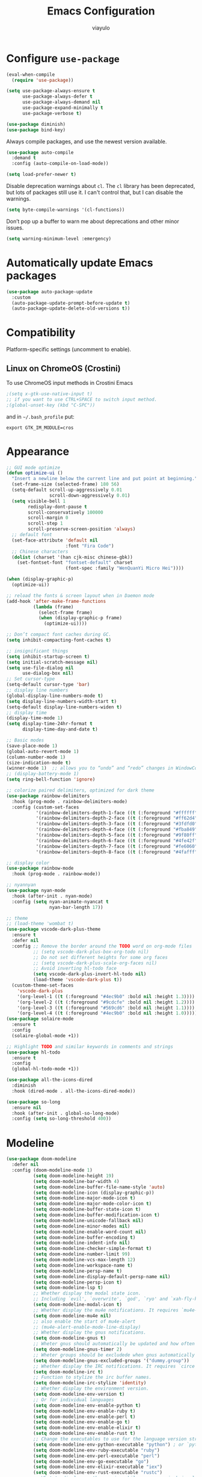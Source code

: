 #+TITLE: Emacs Configuration
#+AUTHOR: viayulo
#+LANGUAGE: en
#+OPTIONS: toc:nil num:nil
#+STARTUP: overview inlineimages

* Configure =use-package=

#+begin_src emacs-lisp
  (eval-when-compile
    (require 'use-package))

  (setq use-package-always-ensure t
        use-package-always-defer t
        use-package-always-demand nil
        use-package-expand-minimally t
        use-package-verbose t)

  (use-package diminish)
  (use-package bind-key)
#+end_src

Always compile packages, and use the newest version available.

#+begin_src emacs-lisp
  (use-package auto-compile
    :demand t
    :config (auto-compile-on-load-mode))

  (setq load-prefer-newer t)
#+end_src

Disable deprecation warnings about =cl=. The =cl= library has been deprecated, but
lots of packages still use it. I can't control that, but I can disable the
warnings.

#+begin_src emacs-lisp
  (setq byte-compile-warnings '(cl-functions))
#+end_src

Don’t pop up a buffer to warn me about deprecations and other minor issues.

#+begin_src emacs-lisp
  (setq warning-minimum-level :emergency)
#+end_src

* Automatically update Emacs packages

#+begin_src emacs-lisp
  (use-package auto-package-update
    :custom
    (auto-package-update-prompt-before-update t)
    (auto-package-update-delete-old-versions t))
#+end_src

* Compatibility

Platform-specific settings (uncomment to enable).

** Linux on ChromeOS (Crostini)

To use ChromeOS input methods in Crostini Emacs

#+begin_src emacs-lisp
  ;(setq x-gtk-use-native-input t)
  ;; if you want to use CTRL+SPACE to switch input method.
  ;(global-unset-key (kbd "C-SPC"))
#+end_src

and in =~/.bash_profile= put:

~export GTK_IM_MODULE=cros~

* Appearance

#+begin_src emacs-lisp
  ;; GUI mode optimize
  (defun optimize-ui ()
    "Insert a newline below the current line and put point at beginning."
    (set-frame-size (selected-frame) 180 56)
    (setq-default scroll-up-aggressively 0.01
                  scroll-down-aggressively 0.01)
    (setq visible-bell 1
          redisplay-dont-pause t
          scroll-conservatively 100000
          scroll-margin 0
          scroll-step 1
          scroll-preserve-screen-position 'always)
    ;; default font
    (set-face-attribute 'default nil
                        :font "Fira Code")
    ;; Chinese characters
    (dolist (charset '(han cjk-misc chinese-gbk))
      (set-fontset-font "fontset-default" charset
                        (font-spec :family "WenQuanYi Micro Hei"))))

  (when (display-graphic-p)
    (optimize-ui))

  ;; reload the fonts & screen layout when in Daemon mode
  (add-hook 'after-make-frame-functions
            (lambda (frame)
              (select-frame frame)
              (when (display-graphic-p frame)
                (optimize-ui))))

  ;; Don’t compact font caches during GC.
  (setq inhibit-compacting-font-caches t)

  ;; insignificant things
  (setq inhibit-startup-screen t)
  (setq initial-scratch-message nil)
  (setq use-file-dialog nil
        use-dialog-box nil)
  ;; Set cursor-type
  (setq-default cursor-type 'bar)
  ;; display line numbers
  (global-display-line-numbers-mode t)
  (setq display-line-numbers-width-start t)
  (setq-default display-line-numbers-widen t)
  ;; display time
  (display-time-mode 1)
  (setq display-time-24hr-format t
        display-time-day-and-date t)

  ;; Basic modes
  (save-place-mode 1)
  (global-auto-revert-mode 1)
  (column-number-mode 1)
  (size-indication-mode t)
  (winner-mode 1)  ;; allows you to “undo” and “redo” changes in WindowConfiguration
  ;; (display-battery-mode 1)
  (setq ring-bell-function 'ignore)

  ;; colorize paired delimiters, optimized for dark theme
  (use-package rainbow-delimiters
    :hook (prog-mode . rainbow-delimiters-mode)
    :config (custom-set-faces
             '(rainbow-delimiters-depth-1-face ((t (:foreground "#ffffff"))))
             '(rainbow-delimiters-depth-2-face ((t (:foreground "#ff62d4"))))
             '(rainbow-delimiters-depth-3-face ((t (:foreground "#3fdfd0"))))
             '(rainbow-delimiters-depth-4-face ((t (:foreground "#fba849"))))
             '(rainbow-delimiters-depth-5-face ((t (:foreground "#9f80ff"))))
             '(rainbow-delimiters-depth-6-face ((t (:foreground "#4fe42f"))))
             '(rainbow-delimiters-depth-7-face ((t (:foreground "#fe6060"))))
             '(rainbow-delimiters-depth-8-face ((t (:foreground "#4fafff"))))))

  ;; display color
  (use-package rainbow-mode
    :hook (prog-mode . rainbow-mode))

  ;; nyannyan
  (use-package nyan-mode
    :hook (after-init . nyan-mode)
    :config (setq nyan-animate-nyancat t
                  nyan-bar-length 17))

  ;; theme
  ;; (load-theme 'wombat t)
  (use-package vscode-dark-plus-theme
    :ensure t
    :defer nil
    :config ;; Remove the border around the TODO word on org-mode files
            ;; (setq vscode-dark-plus-box-org-todo nil)
            ;; Do not set different heights for some org faces
            ;; (setq vscode-dark-plus-scale-org-faces nil)
            ;; Avoid inverting hl-todo face
            (setq vscode-dark-plus-invert-hl-todo nil)
            (load-theme 'vscode-dark-plus t))
    (custom-theme-set-faces
      'vscode-dark-plus
      '(org-level-1 ((t (:foreground "#4ec9b0" :bold nil :height 1.3))))
      '(org-level-2 ((t (:foreground "#9cdcfe" :bold nil :height 1.2))))
      '(org-level-3 ((t (:foreground "#569cd6" :bold nil :height 1.1))))
      '(org-level-4 ((t (:foreground "#4ec9b0" :bold nil :height 1.0)))))
  (use-package solaire-mode
    :ensure t
    :config
    (solaire-global-mode +1))

  ;; Highlight TODO and similar keywords in comments and strings
  (use-package hl-todo
    :ensure t
    :config
    (global-hl-todo-mode +1))

  (use-package all-the-icons-dired
    :diminish
    :hook (dired-mode . all-the-icons-dired-mode))

  (use-package so-long
    :ensure nil
    :hook (after-init . global-so-long-mode)
    :config (setq so-long-threshold 400))
#+end_src

* Modeline

#+begin_src emacs-lisp
  (use-package doom-modeline
    :defer nil
    :config (doom-modeline-mode 1)
            (setq doom-modeline-height 19)
            (setq doom-modeline-bar-width 4)
            (setq doom-modeline-buffer-file-name-style 'auto)
            (setq doom-modeline-icon (display-graphic-p))
            (setq doom-modeline-major-mode-icon t)
            (setq doom-modeline-major-mode-color-icon t)
            (setq doom-modeline-buffer-state-icon t)
            (setq doom-modeline-buffer-modification-icon t)
            (setq doom-modeline-unicode-fallback nil)
            (setq doom-modeline-minor-modes nil)
            (setq doom-modeline-enable-word-count nil)
            (setq doom-modeline-buffer-encoding t)
            (setq doom-modeline-indent-info nil)
            (setq doom-modeline-checker-simple-format t)
            (setq doom-modeline-number-limit 99)
            (setq doom-modeline-vcs-max-length 12)
            (setq doom-modeline-workspace-name t)
            (setq doom-modeline-persp-name t)
            (setq doom-modeline-display-default-persp-name nil)
            (setq doom-modeline-persp-icon t)
            (setq doom-modeline-lsp t)
            ;; Whether display the modal state icon.
            ;; Including `evil', `overwrite', `god', `ryo' and `xah-fly-keys', etc.
            (setq doom-modeline-modal-icon t)
            ;; Whether display the mu4e notifications. It requires `mu4e-alert' package.
            (setq doom-modeline-mu4e nil)
            ;; also enable the start of mu4e-alert
            ;; (mu4e-alert-enable-mode-line-display)
            ;; Whether display the gnus notifications.
            (setq doom-modeline-gnus t)
            ;; Wheter gnus should automatically be updated and how often (set to 0 or smaller than 0 to disable)
            (setq doom-modeline-gnus-timer 2)
            ;; Wheter groups should be excludede when gnus automatically being updated.
            (setq doom-modeline-gnus-excluded-groups '("dummy.group"))
            ;; Whether display the IRC notifications. It requires `circe' or `erc' package.
            (setq doom-modeline-irc t)
            ;; Function to stylize the irc buffer names.
            (setq doom-modeline-irc-stylize 'identity)
            ;; Whether display the environment version.
            (setq doom-modeline-env-version t)
            ;; Or for individual languages
            (setq doom-modeline-env-enable-python t)
            (setq doom-modeline-env-enable-ruby t)
            (setq doom-modeline-env-enable-perl t)
            (setq doom-modeline-env-enable-go t)
            (setq doom-modeline-env-enable-elixir t)
            (setq doom-modeline-env-enable-rust t)
            ;; Change the executables to use for the language version string
            (setq doom-modeline-env-python-executable "python") ; or `python-shell-interpreter'
            (setq doom-modeline-env-ruby-executable "ruby")
            (setq doom-modeline-env-perl-executable "perl")
            (setq doom-modeline-env-go-executable "go")
            (setq doom-modeline-env-elixir-executable "iex")
            (setq doom-modeline-env-rust-executable "rustc")
            ;; What to display as the version while a new one is being loaded
            (setq doom-modeline-env-load-string "...")
            ;; Hooks that run before/after the modeline version string is updated
            (setq doom-modeline-before-update-env-hook nil)
            (setq doom-modeline-after-update-env-hook nil))
#+end_src

* Editing

#+begin_src emacs-lisp
  ;; highlight line with the cursor, preserving background colors.
  (global-hl-line-mode 1)
  (set-face-attribute 'hl-line nil :inherit nil :background "#171717")
  ;; abbreviation
  (setq use-short-answers t)
  ;; auto-saving
  (setq auto-save-default nil
        auto-save-visited-interval 60)
  (auto-save-visited-mode 1)
  ;; backup
  (setq create-lockfiles nil)
  (setq make-backup-files t)
  (setq backup-directory-alist
        `(("." . ,(concat user-emacs-directory "backups"))))
  ;; parentheses
  (setq blink-matching-paren t)
  (setq-default show-paren-style 'mixed
                show-paren-when-point-inside-paren t
                show-paren-when-point-in-periphery t)
  (show-paren-mode 1)
  (electric-pair-mode 1)

  (add-hook 'after-init-hook 'delete-selection-mode)
  (setq sentence-end-double-space nil)
  ;; indent
  (setq-default tab-width 4
                indent-tabs-mode nil)
  (use-package highlight-indent-guides
    :ensure t
    :diminish
    :hook (prog-mode . highlight-indent-guides-mode)
    :config (setq highlight-indent-guides-method (if (display-graphic-p) 'bitmap 'column))
            (setq highlight-indent-guides-responsive 'top))
  ;; word wrap
  (setq word-wrap-by-category t)
  ;; better jumping
  (use-package mwim
    :ensure t
    :defer nil)
  (use-package subword
    :config (global-subword-mode 1))
  ;; CamelCase symbols as separate words
  (use-package subword
    :hook ((prog-mode minibuffer-setup) . subword-mode))
  ;; whitespace
  (setq show-trailing-whitespace t)
  ;; cleanup whitespace only if it was initially clean
  (use-package whitespace-cleanup-mode
    :diminish
    :hook (after-init . global-whitespace-cleanup-mode))

  ;; blink curser after jump
  (use-package beacon
    :diminish
    :hook (after-init . beacon-mode)
    :config (setq beacon-color "#ff8c00"))

  (use-package let-alist); easily let-bind values of an assoc-list by their names
  (use-package flycheck
    :diminish
    :ensure t
    :init (global-flycheck-mode)
    :bind (:map flycheck-mode-map
                ("C-t ! C-c" . flycheck-compile)
                ("C-t ! C-w" . flycheck-copy-errors-as-kill)
                ("C-t ! ?" . flycheck-describe-checker)
                ("C-t ! C" . flycheck-clear)
                ("C-t ! H" . display-local-help)
                ("C-t ! V" . flycheck-version)
                ("C-t ! c" . flycheck-buffer)
                ("C-t ! e" . flycheck-explain-error-at-point)
                ("C-t ! h" . flycheck-display-error-at-point)
                ("C-t ! i" . flycheck-manual)
                ("C-t ! l" . flycheck-list-errors)
                ("C-t ! n" . flycheck-next-error)
                ("C-t ! p" . flycheck-previous-error)
                ("C-t ! s" . flycheck-select-checker)
                ("C-t ! v" . flycheck-verify-setup)
                ("C-t ! x" . flycheck-disable-checker)))

  ;; for scroll-half-page
  (require 'view)

  ;; smooth scrolling over images
  (use-package iscroll
    :diminish
    :hook (image-mode . iscroll-mode))
#+end_src

* Tabbar

#+begin_src emacs-lisp
  (use-package centaur-tabs
    :demand
    :hook (dired-mode . centaur-tabs-local-mode)
    :config (centaur-tabs-mode t)
            (centaur-tabs-headline-match)
            (setq centaur-tabs-height 10
                  centaur-tabs-set-icons t
                  centaur-tabs-plain-icons nil
                  centaur-tabs-gray-out-icons 'buffer
                  centaur-tabs-set-bar 'left
                  centaur-tabs-set-close-button nil
                  centaur-tabs-set-modified-marker t)
    :bind (:map centaur-tabs-mode-map
            ("C-t u" . centaur-tabs-backward)
            ("C-t o" . centaur-tabs-forward)))
#+end_src

* Minibuffer

#+begin_src emacs-lisp
  ;; fido
  (add-hook 'after-init-hook 'fido-vertical-mode)
  (setq completion-styles '(initials partial-completion flex)
        completion-cycle-threshold 10
        completion-auto-help nil)

  ;; Enable richer annotations using the Marginalia package
  (use-package marginalia
    ;; Either bind `marginalia-cycle` globally or only in the minibuffer
  ;;  :bind (:map minibuffer-local-map
  ;;         ("M-A" . marginalia-cycle))
    ;; The :init configuration is always executed (Not lazy!)
    :init
    ;; Must be in the :init section of use-package such that the mode gets
    ;; enabled right away. Note that this forces loading the package.
    (marginalia-mode))

  (use-package ctrlf
    :hook (after-init . ctrlf-mode))

  (use-package which-key
    :defer nil
    :config (which-key-mode))
#+end_src

* Completion

#+begin_src emacs-lisp
  ;:bind :map company-active-map ("<tab>" . company-complete-common)
  (use-package company
    :diminish company-mode
    :defines (company-dabbrev-ignore-case company-dabbrev-downcase)
    :hook (after-init . global-company-mode)
    :config (setq company-dabbrev-code-everywhere t
                  company-dabbrev-code-modes t
                  company-dabbrev-code-other-buffers 'all
                  company-dabbrev-downcase nil
                  company-dabbrev-ignore-case t
                  company-dabbrev-other-buffers 'all
                  company-require-match nil
                  company-minimum-prefix-length 1
                  company-show-numbers t
                  company-tooltip-limit 20
                  company-idle-delay 0
                  company-echo-delay 0
                  company-tooltip-offset-display 'scrollbar
                  company-begin-commands '(self-insert-command))
    (eval-after-load 'company
      '(add-to-list 'company-backends
                    '(company-abbrev company-yasnippet company-capf))))

  ;; add some semantic icons to the company completion menu
  (use-package company-box
    :after company
    :diminish
    :hook (company-mode . company-box-mode))

  ;; Better sorting and filtering
  (use-package company-prescient
    :init (company-prescient-mode 1))

  ;; snippet
  (use-package yasnippet
    :diminish
    :hook (after-init . yas-global-mode)
    :config (setq yas-indent-line 'auto)
            (use-package yasnippet-snippets
              :after yasnippet
              :diminish)
            (use-package auto-yasnippet
              :diminish
              :bind (("C-n" . aya-open-line)
                     ("H-w" . aya-create)
                     ("H-y" . aya-expand))))
#+end_src

* File-management

#+begin_src emacs-lisp
  (require 'dired-x)
  (use-package dired
    :ensure nil
    :bind (:map dired-mode-map
            ("i" . dired-previous-line)
            ("k" . dired-next-line)
            ("j" . dired-jump)
            ("l" . dired-find-file))
    :config (setq dired-listing-switches "-alh"))
  ;; highlight uncommitted changes
  (use-package diff-hl
    :hook (((prog-mode vc-dir-mode org-mode) . diff-hl-mode)
           (dired-mode . diff-hl-dired-mode)))
  (use-package dired-hide-dotfiles
    :bind (:map dired-mode-map
            ("." . dired-hide-dotfiles-mode)))
  ;; Colourful dired
  (use-package diredfl
    :init (diredfl-global-mode 1))

  (setq dired-kill-when-opening-new-dired-buffer t)

  (use-package treemacs
    :commands (treemacs-follow-mode
               treemacs-filewatch-mode
               treemacs-fringe-indicator-mode
               treemacs-git-mode)
    :bind (([f8]        . treemacs)
           ("M-0"       . treemacs-select-window)
           ("C-x 1"     . treemacs-delete-other-windows)
           ("C-x t 1"   . treemacs-delete-other-windows)
           ("C-x t t"   . treemacs)
           ("C-x t b"   . treemacs-bookmark)
           ("C-x t C-t" . treemacs-find-file)
           ("C-x t M-t" . treemacs-find-tag)
           :map treemacs-mode-map
           ([mouse-1]   . treemacs-single-click-expand-action)
           ("i" . treemacs-previous-line)
           ("k" . treemacs-next-line))
    :config
      (setq treemacs-collapse-dirs           (if treemacs-python-executable 3 0)
            treemacs-missing-project-action  'remove
            treemacs-sorting                 'alphabetic-asc
            treemacs-follow-after-init       t
            treemacs-width                   30)
      (treemacs-load-all-the-icons-with-workaround-font "Hermit")
      :config
      (treemacs-follow-mode t)
      (treemacs-filewatch-mode t)
      (pcase (cons (not (null (executable-find "git")))
                   (not (null (executable-find "python3"))))
        (`(t . t)
         (treemacs-git-mode 'deferred))
        (`(t . _)
         (treemacs-git-mode 'simple)))

      (use-package treemacs-projectile
        :after projectile
        :bind (:map projectile-command-map
               ("h" . treemacs-projectile)))

      (use-package treemacs-magit
        :after magit
        :commands treemacs-magit--schedule-update
        :hook ((magit-post-commit
                git-commit-post-finish
                magit-post-stage
                magit-post-unstage)
               . treemacs-magit--schedule-update))

      (use-package treemacs-persp
        :after persp-mode
        :demand t
        :functions treemacs-set-scope-type
        :config (treemacs-set-scope-type 'Perspectives)))

  (use-package treemacs-all-the-icons)
#+end_src

* Projectile

#+begin_src emacs-lisp
  (use-package ag)

  (use-package projectile
    :diminish projectile-mode
    :hook (after-init . projectile-mode)
    :bind(:map projectile-mode-map
               ("C-p" . projectile-command-map))
    :config
      ;; move cache to ~/.emacs.d/.cache/ for gitignore
      (setq projectile-cache-file (expand-file-name ".cache/projectile.cache" user-emacs-directory)))
#+end_src

* =Org-mode=

#+begin_src emacs-lisp
  (use-package org
    :ensure org-contrib
    :hook (org-mode . visual-line-mode)
          (org-mode . org-indent-mode)
    :config (setq org-log-done 'time)
            (setq org-todo-keywords
                (quote ((sequence "TODO(t)" "NEXT(n)" "|" "DONE(d)")
                        (sequence "WAITING(w@/!)" "HOLD(h@/!)" "|" "CANCELLED(c@/!)"))))
            ;; I cannot set a headline to DONE if children aren’t DONE.
            (setq-default org-enforce-todo-dependencies t)

            (setq org-startup-indented t
                  org-hide-emphasis-markers t
                  org-pretty-entities t)
            ;; Show linked images directly in my Org document
            (setq org-startup-with-inline-images t org-image-actual-width '(600))
            ;; Use syntax highlighting in source blocks while editing.
            (setq org-src-fontify-natively t)
            ;; Make TAB act as if it were issued in a buffer of the language’s major mode.
            (setq org-src-tab-acts-natively t)
            ;; When editing a code snippet, use the current window rather than popping open a new one (which shows the same information).
            (setq org-src-window-setup 'current-window)
    :bind (:map org-mode-map
                ("C-t C-a" . org-attach)
                ("C-t C-j" . org-backward-heading-same-level)
                ("C-t C-t" . org-ctrl-c-ctrl-c)
                ("C-t C-d" . org-deadline)
                ("C-t C-e" . org-export-dispatch)
                ("C-t C-l" . org-forward-heading-same-level)
                ("C-t j" . org-goto)
                ("C-t k" . org-kill-note-or-show-branches)
                ("C-t l" . org-insert-link)
                ("C-t C-o" . org-open-at-point)
                ("C-t C-q" . org-set-tags-command)
                ("C-t r" . org-reveal)
                ("C-t C-s" . org-schedule)
                ("C-t t" . org-todo)
                ("C-t C-w" . org-refile)
                ("C-t y" . org-evaluate-time-range)
                ("C-t C-z" . org-add-note)
                ("C-t C-^" . org-up-element)
                ("C-t C-_" . org-down-element)
                ("C-t C-*" . org-list-make-subtree)
                ("C-t C-," . org-insert-structure-template)
                ("C-t C-k" . outline-next-visible-heading) ;
                ("C-t C-i" . outline-previous-visible-heading) ;
                ("C-t C-u" . outline-up-heading)
                ("C-t C-<" . outline-promote)
                ("C-t C->" . outline-demote)
                ("C-t M-j" . org-previous-block)
                ("C-t M-l" . org-next-block)
                ("C-t M-i" . org-insert-last-stored-link)
                ("C-t C-c" . org-refile-copy)
                ("C-t C-M-l" . org-insert-all-links)
                ("C-t C-TAB" . org-force-cycle-archived)
                ("C-t TAB" . org-ctrl-c-tab)
                ("C-t SPC" . org-table-blank-field)
                ("C-t RET" . org-ctrl-c-ret)
                ("C-t a" . org-agenda)
                ("C-t #" . org-update-statistics-cookies)
                ("C-t $" . org-archive-subtree)
                ("C-t %" . org-mark-ring-push)
                ("C-t '" . org-edit-special)
                ("C-t *" . org-ctrl-c-star)
                ("C-t +" . org-table-sum)
                ("C-t ," . org-priority)
                ("C-t -" . org-ctrl-c-minus)
                ("C-t ." . org-time-stamp)
                ("C-t /" . org-sparse-tree)
                ("C-t \;" . org-toggle-comment)
                ("C-t <" . org-date-from-calendar)
                ("C-t =" . org-table-eval-formula)
                ("C-t >" . org-goto-calendar)
                ("C-t ?" . org-table-field-info)
                ("C-t @" . org-mark-subtree)
                ("C-t [" . org-agenda-file-to-front)
                ("C-t \\" . org-match-sparse-tree)
                ("C-t \]" . org-remove-file)
                ("C-t ^" . org-sort)
                ("C-t `" . org-table-edit-field)
                ("C-t {" . org-table-toggle-formula-debugger)
                ("C-t |" . org-table-create-or-convert-from-region)
                ("C-t }" . org-table-toggle-coordinate-overlays)
                ("C-t ~" . org-table-create-with-table.el)
                ("C-t C-y C-a" . org-babel-sha1-hash)
                ("C-t C-y C-j" . org-babel-execute-buffer)
                ("C-t C-y C-c" . org-babel-check-src-block)
                ("C-t C-y C-d" . org-babel-demarcate-block)
                ("C-t C-y C-e" . org-babel-execute-maybe)
                ("C-t C-y C-l" . org-babel-tangle-file)
                ("C-t C-y TAB" . org-babel-view-src-block-info)
                ;("C-t C-y C-j" . org-babel-insert-header-arg)
                ;("C-t C-y C-l" . org-babel-load-in-session)
                ("C-t C-y C-k" . org-babel-next-src-block)
                ("C-t C-y C-o" . org-babel-open-src-block-result)
                ("C-t C-y C-i" . org-babel-previous-src-block)
                ("C-t C-y C-r" . org-babel-goto-named-result)
                ("C-t C-y C-s" . org-babel-execute-subtree)
                ("C-t C-y C-t" . org-babel-tangle)
                ("C-t C-y C-u" . org-babel-goto-src-block-head)
                ("C-t C-y C-v" . org-babel-expand-src-block)
                ("C-t C-y C-x" . org-babel-do-key-sequence-in-edit-buffer)
                ("C-t C-y C-z" . org-babel-switch-to-session)
                ("C-t C-y I" . org-babel-view-src-block-info)
                ("C-t C-y a" . org-babel-sha1-hash)
                ("C-t C-y b" . org-babel-execute-buffer)
                ("C-t C-y c" . org-babel-check-src-block)
                ("C-t C-y d" . org-babel-demarcate-block)
                ("C-t C-y e" . org-babel-execute-maybe)
                ("C-t C-y f" . org-babel-tangle-file)
                ("C-t C-y g" . org-babel-goto-named-src-block)
                ("C-t C-y h" . org-babel-describe-bindings)
                ("C-t C-y i" . org-babel-lob-ingest)
                ("C-t C-y j" . org-babel-insert-header-arg)
                ("C-t C-y k" . org-babel-remove-result-one-or-many)
                ("C-t C-y l" . org-babel-load-in-session)
                ("C-t C-y n" . org-babel-next-src-block)
                ("C-t C-y o" . org-babel-open-src-block-result)
                ("C-t C-y p" . org-babel-previous-src-block)
                ("C-t C-y r" . org-babel-goto-named-result)
                ("C-t C-y s" . org-babel-execute-subtree)
                ("C-t C-y t" . org-babel-tangle)
                ("C-t C-y u" . org-babel-goto-src-block-head)
                ("C-t C-y v" . org-babel-expand-src-block)
                ("C-t C-y x" . org-babel-do-key-sequence-in-edit-buffer)
                ("C-t C-y z" . org-babel-switch-to-session-with-code)
                ("C-t C-y C-M-h" . org-babel-mark-block)
                ("C-t C-x C-a" . org-archive-subtree-default)
                ("C-t C-x C-b" . org-toggle-checkbox)
                ;("C-t C-x C-c" . org-columns)
                ("C-t C-x C-d" . org-clock-display)
                ("C-t C-x C-f" . org-emphasize)
                ("C-t C-x TAB" . org-clock-in)
                ("C-t C-x C-j" . org-clock-goto)
                ("C-t C-x C-l" . org-latex-preview)
                ("C-t C-x C-n" . org-next-link)
                ("C-t C-x C-o" . org-clock-out)
                ("C-t C-x C-p" . org-previous-link)
                ("C-t C-x C-q" . org-clock-cancel)
                ("C-t C-x C-r" . org-toggle-radio-button)
                ("C-t C-x C-s" . org-archive-subtree)
                ("C-t C-x C-t" . org-toggle-time-stamp-overlays)
                ("C-t C-x C-u" . org-dblock-update)
                ("C-t C-x C-v" . org-toggle-inline-images)
                ("C-t C-x M-c" . org-cut-special)
                ("C-t C-x C-x" . org-clock-in-last)
                ("C-t C-x C-y" . org-paste-special)
                ("C-t C-x C-z" . org-resolve-clocks)
                ("C-t C-x !" . org-reload)
                ("C-t C-x ," . org-timer-pause-or-continue)
                ("C-t C-x -" . org-timer-item)
                ("C-t C-x ." . org-timer)
                ("C-t C-x 0" . org-timer-start)
                ("C-t C-x <" . org-agenda-set-restriction-lock)
                ("C-t C-x >" . org-agenda-remove-restriction-lock)
                ("C-t C-x A" . org-archive-to-archive-sibling)
                ("C-t C-x E" . org-inc-effort)
                ("C-t C-x G" . org-feed-goto-inbox)
                ("C-t C-x I" . org-info-find-node)
                ("C-t C-x P" . org-set-property-and-value)
                ("C-t C-x [" . org-reftex-citation)
                ("C-t C-x _" . org-timer-stop)
                ("C-t C-x a" . org-toggle-archive-tag)
                ("C-t C-x b" . org-tree-to-indirect-buffer)
                ("C-t C-x c" . org-clone-subtree-with-time-shift)
                ("C-t C-x d" . org-insert-drawer)
                ("C-t C-x e" . org-set-effort)
                ("C-t C-x f" . org-footnote-action)
                ("C-t C-x g" . org-feed-update-all)
                ("C-t C-x o" . org-toggle-ordered-property)
                ("C-t C-x p" . org-set-property)
                ("C-t C-x q" . org-toggle-tags-groups)
                ("C-t C-x v" . org-copy-visible)
                ("C-t C-x x" . org-dynamic-block-insert-dblock)
                ("C-t C-x C-M-v" . org-redisplay-inline-images)
                ("C-t C-x C-c" . org-copy-special)))

  ;; special outline mark
  (use-package org-superstar
    :hook (org-mode . org-superstar-mode)
    :config (setq org-superstar-special-todo-items t))

  ;; toggle visibility of invisible Org elements depending on cursor position
  (use-package org-appear
    :hook (org-mode . org-appear-mode)
    :config (setq org-appear-autolinks t
                  org-appear-autosubmarkers t
                  org-appear-autoentities t
                  org-appear-autokeywords t))

  ;; Prevent editing of text within collapsed subtree
  (setq-default org-catch-invisible-edits 'smart)

  ;; Automatically toggle Org mode LaTeX fragment previews as the cursor enters and exits them
  (use-package org-fragtog
    :hook (org-mode . org-fragtog-mode))

  ;; Plays animated GIF or PNG inline in Org buffers
  (use-package org-inline-anim
    :hook (org-mode . org-inline-anim-mode))

  ;; Task management and agenda views
  ;; Store my org files in ~/documents/org, maintain an inbox in Dropbox, define the location of an index file (my main todo list), and archive finished tasks in ~/documents/org/archive.org
  (setq org-directory "~/Documents/org")
  (defun org-file-path (filename)
    "Return the absolute address of an org file, given its relative name."
    (concat (file-name-as-directory org-directory) filename))

  ;;(setq org-inbox-file "~/sync/Dropbox/inbox.org")
  (setq org-inbox-file "~/Documents/inbox.org")
  (setq org-index-file (org-file-path "index.org"))
  (setq org-archive-location
        (concat
         (org-file-path (format "archive/archive-%s.org" (format-time-string "%Y")))
         "::* From %s"))

  (setq org-refile-targets `((,org-index-file :level . 1)
                             (,(org-file-path "deliveries.org") :level . 1)
                             (,(org-file-path "environment.org") :level . 1)
                             (,(org-file-path "links.org") :level . 1)
                             (,(org-file-path "media.org") :level . 1)
                             (,(org-file-path "someday-maybe.org") :level . 1)
                             (,(org-file-path "work.org") :level . 1)))


  ;; Exporting
  ;; Allow export to markdown and beamer (for presentations).
  (require 'ox-md)
  (require 'ox-beamer)
  ;; Allow babel to evaluate code blocks in a handful of languages.
  (use-package gnuplot)
  (org-babel-do-load-languages
   'org-babel-load-languages
   '((ditaa . t)
     (dot . t)
     (emacs-lisp . t)
     (python . t)
     (gnuplot . t)
     (ruby . t)
     (shell . t)))
  ;; Don’t ask before evaluating code blocks.
  (setq org-confirm-babel-evaluate nil)
  ;; Use htmlize to ensure that exported code blocks use syntax highlighting.
  (use-package htmlize)
  ;; Associate the “dot” language with the graphviz-dot major mode.
  (use-package graphviz-dot-mode)
  (add-to-list 'org-src-lang-modes '("dot" . graphviz-dot))
  ;; Translate regular ol’ straight quotes to typographically correct curly quotes when exporting.
  (setq org-export-with-smart-quotes t)
  ;; Exporting to HTML
  ;; Don’t include a footer with my contact and publishing information at the bottom of every exported HTML document.
  (setq org-html-postamble nil)
  ;; Exporting to PDF
  ;; I want to produce PDFs with syntax highlighting in the code. The best way to do that seems to be with the minted package, but that package shells out to pygments to do the actual work. xelatex usually disallows shell commands; this enables that.
  (setq org-latex-pdf-process
        '("xelatex -shell-escape -interaction nonstopmode -output-directory %o %f"
          "xelatex -shell-escape -interaction nonstopmode -output-directory %o %f"
          "xelatex -shell-escape -interaction nonstopmode -output-directory %o %f"))
  ;; Include the minted package in all of my LaTeX exports.
  (add-to-list 'org-latex-packages-alist '("" "minted"))
  (setq org-latex-listings 'minted)
  ;; Remove the intermediate TeX file when exporting to PDF.
  (add-to-list 'org-latex-logfiles-extensions "tex")
  ;; I often want to export a book without “Part I”:
  (add-to-list 'org-latex-classes
             '("book-noparts"
                "\\documentclass{book}"
                ("\\chapter{%s}" . "\\chapter*{%s}")
                ("\\section{%s}" . "\\section*{%s}")
                ("\\subsection{%s}" . "\\subsection*{%s}")
                ("\\subsubsection{%s}" . "\\subsubsection*{%s}")
                ("\\paragraph{%s}" . "\\paragraph*{%s}")
                ("\\subparagraph{%s}" . "\\subparagraph*{%s}")))

  ;; TeX configuration
  ;; I rarely write LaTeX directly any more, but I often export through it with org-mode, so I’m keeping them together.
  ;; Automatically parse the file after loading it.
  (setq TeX-parse-self t)
  ;; Always use pdflatex when compiling LaTeX documents. I don’t really have any use for DVIs.
  (setq TeX-PDF-mode t)
  ;; Enable a minor mode for dealing with math (it adds a few useful keybindings), and always treat the current file as the “main” file. That’s intentional, since I’m usually actually in an org document.
  (add-hook 'LaTeX-mode-hook
            (lambda ()
              (LaTeX-math-mode)
              (setq TeX-master t)))

  ;; Use LuaTeX for LaTeX fragment previews
  ;; Needs Emacs to support svg display
  (setq org-preview-latex-default-process 'luadvisvgm)  ;; luapdf2svg, lua2svg, imagemagick
  ;; Export with LuaTeX -> dvisvgm
  (add-to-list 'org-preview-latex-process-alist
                 '(luadvisvgm :programs
                              ("lualatex" "dvisvgm")
                              :description "dvi > svg" :message "you need to install the programs: lualatex and dvisvgm." :image-input-type "dvi" :image-output-type "svg" :image-size-adjust
                              (1.7 . 1.5)
                              :latex-compiler
                              ("lualatex --output-format dvi --shell-escape --interaction=nonstopmode --output-directory=%o %f")
                              :image-converter
                              ("dvisvgm %f -n -b min -c %S -o %O"))
                 )
#+end_src

export images as embedded base64 data if the corresponding image file has a size not larger than =org-html-image-base64-max-size=

#+begin_src emacs-lisp
  ;;(use-package org
  ;;  :config
  ;;  (defcustom org-html-image-base64-max-size #x40000
  ;;    "Export embedded base64 encoded images up to this size."
  ;;    :type 'number
  ;;    :group 'org-export-html)
  ;;
  ;;  (defun file-to-base64-string (file &optional image prefix postfix)
  ;;    "Transform binary file FILE into a base64-string prepending PREFIX and appending POSTFIX.
  ;;  Puts \"data:image/%s;base64,\" with %s replaced by the image type before the actual image data if IMAGE is non-nil."
  ;;    (concat prefix
  ;;        (with-temp-buffer
  ;;          (set-buffer-multibyte nil)
  ;;          (insert-file-contents file nil nil nil t)
  ;;          (base64-encode-region (point-min) (point-max) 'no-line-break)
  ;;          (when image
  ;;            (goto-char (point-min))
  ;;            (insert (format "data:image/%s;base64," (image-type-from-file-name file))))
  ;;          (buffer-string))
  ;;        postfix))
  ;;
  ;;  (defun orgTZA-html-base64-encode-p (file)
  ;;    "Check whether FILE should be exported base64-encoded.
  ;;  The return value is actually FILE with \"file://\" removed if it is a prefix of FILE."
  ;;    (when (and (stringp file)
  ;;               (string-match "\\`file://" file))
  ;;      (setq file (substring file (match-end 0))))
  ;;    (and
  ;;     (file-readable-p file)
  ;;     (let ((size (nth 7 (file-attributes file))))
  ;;       (<= size org-html-image-base64-max-size))
  ;;     file))
  ;;
  ;;  (defun orgTZA-html--format-image (source attributes info)
  ;;    "Return \"img\" tag with given SOURCE and ATTRIBUTES.
  ;;  SOURCE is a string specifying the location of the image.
  ;;  ATTRIBUTES is a plist, as returned by
  ;;  `org-export-read-attribute'.  INFO is a plist used as
  ;;  a communication channel."
  ;;    (if (string= "svg" (file-name-extension source))
  ;;        (org-html--svg-image source attributes info)
  ;;      (let* ((file (orgTZA-html-base64-encode-p source))
  ;;             (data (if file (file-to-base64-string file t)
  ;;                     source)))
  ;;        (org-html-close-tag
  ;;         "img"
  ;;         (org-html--make-attribute-string
  ;;          (org-combine-plists
  ;;           (list :src data
  ;;                 :alt (if (string-match-p "^ltxpng/" source)
  ;;                          (org-html-encode-plain-text
  ;;                            (org-find-text-property-in-string 'org-latex-src source))
  ;;                          (file-name-nondirectory source)))
  ;;           attributes))
  ;;         info))))
  ;;
  ;;  (advice-add 'org-html--format-image :override #'orgTZA-html--format-image))
#+end_src

* Revision Control System

#+begin_src emacs-lisp
  (use-package magit
    :bind ("C-x g" . magit-status)
    :config (use-package with-editor)
            ;(setq magit-push-always-verify nil)
            (setq git-commit-summary-max-length 50))

  (use-package git-timemachine)
#+end_src

* Language Server Protocol

#+begin_src emacs-lisp
  (use-package lsp-mode
    :hook ((lsp-mode . (lambda ()
                         (lsp-enable-which-key-integration)
                         (add-hook 'before-save-hook #'lsp-organize-imports t t)
                         (add-hook 'before-save-hook #'lsp-format-buffer t t)))
           (prog-mode . (lambda() (unless (derived-mode-p 'emacs-lisp-mode 'lisp-mode 'graphviz-dot-mode)(lsp-deferred)))))
    :commands (lsp lsp-deferred lsp-format-buffer lsp-organize-imports)
    :config (setq lsp-keymap-prefix "C-t l")
            (setq lsp-keep-workspace-alive nil ;; Auto kill LSP server
                  lsp-enable-indentation nil
                  lsp-enable-on-type-formatting t
                  lsp-auto-guess-root t
                  lsp-enable-snippet t
                  lsp-prefer-flymake nil
                  lsp-prefer-capf t
                  lsp-modeline-diagnostics-enable t
                  lsp-modeline-diagnostics-scope :workspace ;; workspace/global/file
                  lsp-idle-delay 0.500
                  read-process-output-max (* 1024 1024) ;; 1MB
                  lsp-completion-provider :capf))

  ;;; Optionally: lsp-ui, company-lsp
  (use-package lsp-ui
    :after lsp-mode
    :commands lsp-ui-mode
    :hook ((lsp-mode . lsp-ui-mode)
           (lsp-ui-mode . lsp-modeline-code-actions-mode)
           ;; (lsp-ui-mode . lsp-ui-peek-mode) ;; drop it 'cause it has BUGs
           )
    :config (setq lsp-ui-doc-enable t
                lsp-ui-doc-use-webkit nil
                lsp-ui-doc-delay .3
                lsp-ui-doc-include-signature t
                lsp-lens-enable t
                lsp-ui-doc-position 'at-point ;; top/bottom/at-point
                lsp-eldoc-enable-hover t ;; eldoc displays in minibuffer
                lsp-ui-sideline-enable nil
                lsp-ui-sideline-show-hover nil
                lsp-ui-sideline-show-code-actions t
                lsp-ui-sideline-show-diagnostics t
                lsp-ui-sideline-ignore-duplicate t
                lsp-modeline-code-actions-segments '(count name)
                lsp-headerline-breadcrumb-enable nil)
    (setq lsp-ui-flycheck-enable t)
    (define-key lsp-ui-mode-map [remap xref-find-definitions] #'lsp-ui-peek-find-definitions)
    (define-key lsp-ui-mode-map [remap xref-find-references] #'lsp-ui-peek-find-references))

  (use-package lsp-treemacs
    :commands lsp-treemacs-errors-list
    :config
    (when (display-graphic-p)
      (treemacs-resize-icons 14)))

  (use-package dap-mode
    :diminish
    :hook ((lsp-mode . dap-mode)
           (dap-mode . dap-ui-mode)
           (dap-mode . dap-tooltip-mode)
           (python-mode . (lambda() (require 'dap-python)))))
#+end_src

* Languages

** Spell check

#+begin_src emacs-lisp
  ;; use build-in flyspell with apell backend.
  ;(setq ispell-program-name "aspell")
  ;(setq ispell-extra-args '("--sug-mode=ultra" "--lang=en_US" "--camel-case"))
  ;(setq ispell-personal-dictionary "~/.ispell_words")
  ;(use-package flyspell
  ;  :demand t
  ;  :hook ((text-mode . flyspell-mode)
  ;         (prog-mode . flyspell-prog-mode)))
  ;(use-package flyspell-correct
  ;  :after flyspell
  ;  :bind (:map flyspell-mode-map ("C-;" . flyspell-correct-wrapper)))
#+end_src

#+begin_src emacs-lisp
  (use-package jinx
    :demand t
    :hook (emacs-startup . global-jinx-mode)
    :bind (("C-;" . jinx-correct)
           ("C-M-;" . jinx-languages))
    :custom (jinx-languages "en")
    :config (add-to-list 'jinx-exclude-regexps '(t "\\cc")))
#+end_src

** Tree-sitter

Tree-sitter is a parser generator tool and an incremental parsing library.

#+begin_src emacs-lisp
  (use-package treesit-auto
    :demand t
    :custom
    (treesit-auto-install 'prompt)
    (treesit-font-lock-level 4)
    :config
    (treesit-auto-add-to-auto-mode-alist 'all)
    (global-treesit-auto-mode))
#+end_src

** Rust

#+begin_src emacs-lisp
  (use-package rust-ts-mode
    :mode "\\.rs\\'"
    :interpreter "rust"
    :hook (rust-ts-mode . lsp)
    :custom (rust-format-on-save t))

  (use-package toml-ts-mode
    :mode "\\.toml\\'"
    :interpreter "toml"
    :hook (toml-ts-mode . goto-address-prog-mode))
#+end_src

** Python

#+begin_src emacs-lisp
  (use-package python
    :mode ("\\.py\\'" . python-mode)
    :interpreter ("python" . python-mode)
    :config
    (setq-default python-indent-offset 4
                  python-indent-guess-indent-offset-verbose nil))
#+end_src

** Markdown

#+begin_src emacs-lisp
  (use-package markdown-mode
    :mode (("README\\.md\\'" . gfm-mode)
           ("\\.md\\'" . markdown-mode)
           ("\\.markdown\\'" . markdown-mode))
    :init (setq markdown-command "multimarkdown")
    :commands (markdown-mode gfm-mode)
    :config
      (with-eval-after-load 'whitespace-cleanup-mode
        (add-to-list 'whitespace-cleanup-mode-ignore-modes 'markdown-mode))
      (custom-set-faces '(markdown-pre-face ((t nil))))
      (setq markdown-command "pandoc --standalone --mathjax --from=markdown"
            markdown-disable-tooltip-prompt t
            markdown-fontify-code-blocks-natively t))
#+end_src

** DOT

#+begin_src emacs-lisp
  (use-package graphviz-dot-mode
    :ensure t
    :mode "\\.dot\\.gv\\'"
    :config (setq graphviz-dot-indent-width 4)
    :bind (:map graphviz-dot-mode-map
                ("C-t C-p" . graphviz-dot-preview)
                ("C-t v" . graphviz-dot-view)))
#+end_src

** xml

#+begin_src emacs-lisp
  (use-package nxml-mode
    :ensure nil
    :mode "\\.xml\\.xsd\\.sch\\.rng\\.xslt\\.svg\\.rss\\.gpx\\.tcx\\.plist\\'"
    :config (setq magic-mode-alist (cons '("<\\?xml " . nxml-mode) magic-mode-alist))
            (fset 'xml-mode 'nxml-mode)
            (setq nxml-slash-auto-complete-flag t))

  ;; See: http://sinewalker.wordpress.com/2008/06/26/pretty-printing-xml-with-emacs-nxml-mode/
  (defun sanityinc/pp-xml-region (beg end)
    "Pretty format XML markup in region. The function inserts
  linebreaks to separate tags that have nothing but whitespace
  between them.  It then indents the markup by using nxml's
  indentation rules."
    (interactive "r")
    (unless (use-region-p)
      (setq beg (point-min)
            end (point-max)))
    ;; Use markers because our changes will move END
    (setq beg (set-marker (make-marker) beg)
          end (set-marker (make-marker) end))
    (save-excursion
      (goto-char beg)
      (while (search-forward-regexp "\>[ \\t]*\<" end t)
        (backward-char) (insert "\n"))
      (nxml-mode)
      (indent-region beg end)))

  ;; Integration with tidy for html + xml

  (defun sanityinc/tidy-buffer-xml (beg end)
    "Run \"tidy -xml\" on the region from BEG to END, or whole buffer."
    (interactive "r")
    (unless (use-region-p)
      (setq beg (point-min)
            end (point-max)))
    (shell-command-on-region beg end "tidy -xml -q -i" (current-buffer) t "*tidy-errors*" t))
#+end_src

* Web

#+begin_src emacs-lisp
  ; front-end
  (use-package mmm-mode
    :config (setq mmm-global-mode 'buffers-with-submode-classes)
            (setq mmm-submode-decoration-level 2))
#+end_src

* Key Binding

#+begin_src emacs-lisp
  ;; Unbind <C-i> from the TAB key and bind it to indent-region.
  ;; Since TAB and <C-i> cannot be differentiated in TTY emacs,
  ;; the workaround is to conditionally bind TAB to indent-region
  ;; when there is an active region selected.
  (if (display-graphic-p)
    ; IF we are not in a TTY, unbind C-i from TAB
    (progn
      (define-key input-decode-map [?\C-i] [C-i])
      (global-set-key (kbd "<C-i>") 'previous-line)
      (define-key input-decode-map [?\C-m] [C-m])
      (global-set-key (kbd "<C-m>") 'previous-line))
    ; ELSE IF we are in a TTY, create a replacement for TAB
    (defun my/tab-replacement (&optional START END)
      (interactive "r")
      (if (use-region-p)
        ; IF active region, use indent-region
          (indent-region START END)
        ; ELSE IF no active region, use default tab command
        (indent-for-tab-command)))
    ; Bind our quick-and-dirty TAB replacement to the TAB key
    (global-set-key (kbd "TAB") 'my/tab-replacement))

  ;; insert a newline
  (defun open-line-above ()
    "Insert a newline above the current line and put point at beginning."
    (interactive)
    (unless (bolp)
      (beginning-of-line))
    (newline)
    (forward-line -1)
    (indent-according-to-mode))
  (defun open-line-below ()
    "Insert a newline below the current line and put point at beginning."
    (interactive)
    (unless (eolp)
      (end-of-line))
    (newline-and-indent))

  ;; (global-set-key (kbd "C-r") (lookup-key global-map (kbd "C-c")))

  (bind-keys*
    ("M-i" . previous-line); move around
    ("C-j" . backward-char)
    ("M-j" . backward-word)
    ("C-k" . next-line)
    ("M-k" . next-line)
    ("C-l" . forward-char)
    ("M-l" . forward-word)
    ("M-u" . backward-sentence)
    ("M-o" . forward-sentence)
    ("C-a" . mwim-beginning-of-code-or-line)
    ("C-e" . mwim-end-of-code-or-line)
    ("<home>" . mwim-beginning-of-line-or-code)
    ("<end>" . mwim-end-of-line-or-code)
    ("M-I" . upcase-word); case convert
    ("M-K" . downcase-word)
    ("C-d" . kill-whole-line); kill/insert line
    ("M-d" . kill-line)
    ("C-n" . open-line-below)
    ("M-n" . open-line-above)
    ("M-w" . kill-sentence)
    ("C-c" . kill-ring-save); cut/copy/paste
    ("M-c" . kill-region)
    ("C-v" . yank)
    ("M-v" . yank-pop)
    ("C-z" . undo)
    ("C-w" . View-scroll-half-page-backward); scroll
    ("C-s" . View-scroll-half-page-forward)
    ("M-s" . recenter-top-bottom)
    ("C-x w =" . enlarge-window); change frame
    ("C-x w -" . shrink-window)
    ("C-x w +" . enlarge-window-horizontally)
    ("C-x w _" . shrink-window-horizontally)
    ("C-x w i" . windmove-up)
    ("C-x w j" . windmove-left)
    ("C-x w k" . windmove-down)
    ("C-x w l" . windmove-right)
    ("C-f" . ctrlf-forward-default); packages
    ("M-f" . ctrlf-backward-default))

  (keyboard-translate ?\C-r ?\C-x); translate C-r to C-x
  (keyboard-translate ?\C-x ?\M-c); translate C-x to cut

  ; TODO C/M-w C/M-y C-m
  ; prefix for git
  ; C-/ (previously undo

  ;; create prefix
  (define-prefix-command 'my-prefix-map)
  (global-set-key (kbd "C-t") 'my-prefix-map)
  (define-prefix-command 'my-combo-prefix-map)
  (global-set-key (kbd "C-t C-y") 'my-combo-prefix-map)

  (bind-keys :map prog-mode-map
             ("C-." . lsp-find-definition)
             ("C-," . pop-tag-mark))

  ;; global key-binding settings for comment
  (global-set-key (kbd "C-x /") 'comment-line)
  (global-set-key (kbd "C-x ?") 'comment-or-uncomment-region)

  ;; mouse input
  (global-unset-key (kbd "M-<down-mouse-1>"))
  (global-set-key (kbd "M-<mouse-1>") 'mc/add-cursor-on-click)

  (use-package hideshow
    :bind (("C-x [". hs-hide-block)
           ("C-x ]" . hs-show-block)))

  ;; expand-region
  (use-package expand-region
    :bind (("C-=" . er/expand-region)
           ("C--" . er/contract-region)))

  ;; multiple-cursors
  (use-package multiple-cursors
    :bind ("C-\\" . mc/mark-next-like-this)
    :config (define-key mc/keymap (kbd "<return>") nil);make <return> insert a newline, multiple-cursors-mode can still be disabled with C-g
  )

  ;; drag-stuff - move lines up/down
  (use-package drag-stuff
    :bind (("<M-up>". drag-stuff-up)
           ("<M-down>" . drag-stuff-down)))

  ;; C-x w #num to switch frame
  (use-package winum
    :hook (after-init . winum-mode))

  ;; Display ugly ^L page breaks as tidy horizontal lines
  (use-package page-break-lines
    :diminish
    :hook (after-init . global-page-break-lines-mode))

  ;; For Windows, make both Windows keys emit ‘super’
  ;; (may need a registry hack or use AutoHotKey to get rid of Windows’ interceptions)
  (when (equal window-system 'w32)
    (setq
      w32-pass-lwindow-to-system nil
      w32-lwindow-modifier 'super
      w32-pass-rwindow-to-system nil
      w32-rwindow-modifier 'super
      w32-pass-apps-to-system nil
      w32-apps-modifier 'hyper
      w32-pass-alt-to-system nil
      w32-scroll-lock-modifier nil))
#+end_src
